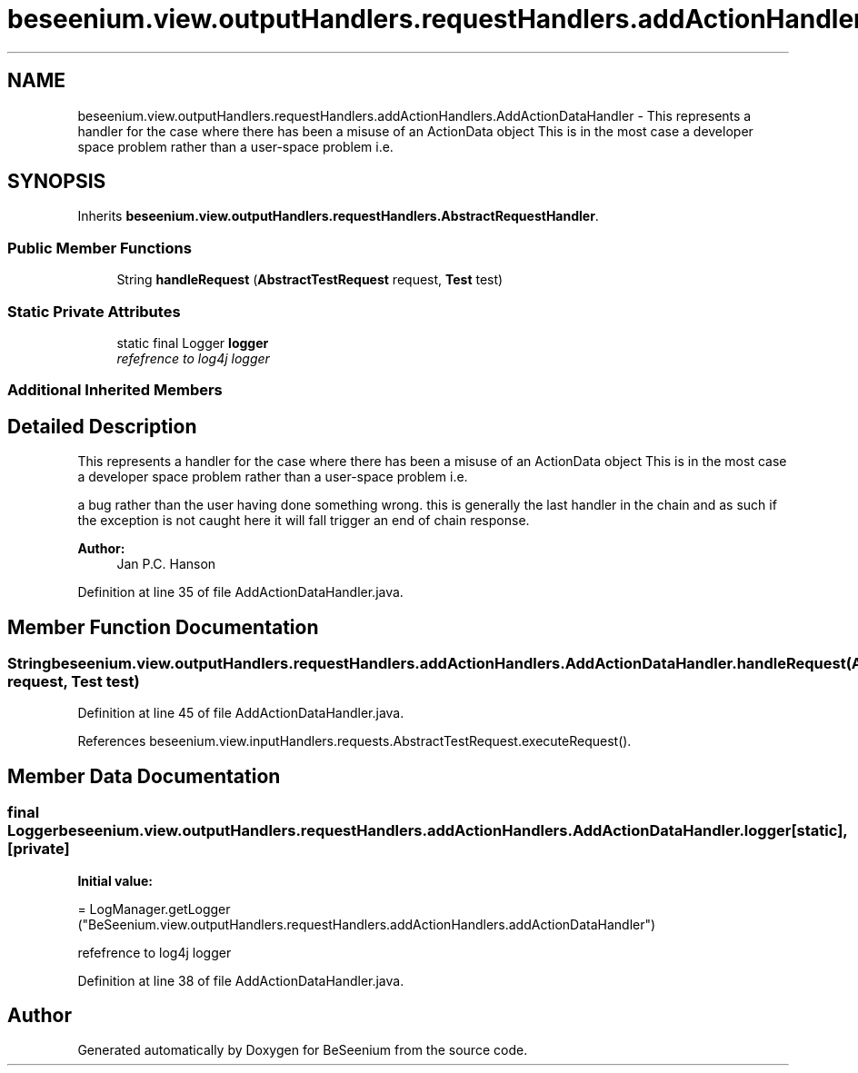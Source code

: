 .TH "beseenium.view.outputHandlers.requestHandlers.addActionHandlers.AddActionDataHandler" 3 "Fri Sep 25 2015" "Version 1.0.0-Alpha" "BeSeenium" \" -*- nroff -*-
.ad l
.nh
.SH NAME
beseenium.view.outputHandlers.requestHandlers.addActionHandlers.AddActionDataHandler \- This represents a handler for the case where there has been a misuse of an ActionData object This is in the most case a developer space problem rather than a user-space problem i\&.e\&.  

.SH SYNOPSIS
.br
.PP
.PP
Inherits \fBbeseenium\&.view\&.outputHandlers\&.requestHandlers\&.AbstractRequestHandler\fP\&.
.SS "Public Member Functions"

.in +1c
.ti -1c
.RI "String \fBhandleRequest\fP (\fBAbstractTestRequest\fP request, \fBTest\fP test)"
.br
.in -1c
.SS "Static Private Attributes"

.in +1c
.ti -1c
.RI "static final Logger \fBlogger\fP"
.br
.RI "\fIrefefrence to log4j logger \fP"
.in -1c
.SS "Additional Inherited Members"
.SH "Detailed Description"
.PP 
This represents a handler for the case where there has been a misuse of an ActionData object This is in the most case a developer space problem rather than a user-space problem i\&.e\&. 

a bug rather than the user having done something wrong\&. this is generally the last handler in the chain and as such if the exception is not caught here it will fall trigger an end of chain response\&.
.PP
\fBAuthor:\fP
.RS 4
Jan P\&.C\&. Hanson 
.RE
.PP

.PP
Definition at line 35 of file AddActionDataHandler\&.java\&.
.SH "Member Function Documentation"
.PP 
.SS "String beseenium\&.view\&.outputHandlers\&.requestHandlers\&.addActionHandlers\&.AddActionDataHandler\&.handleRequest (\fBAbstractTestRequest\fP request, \fBTest\fP test)"

.PP
Definition at line 45 of file AddActionDataHandler\&.java\&.
.PP
References beseenium\&.view\&.inputHandlers\&.requests\&.AbstractTestRequest\&.executeRequest()\&.
.SH "Member Data Documentation"
.PP 
.SS "final Logger beseenium\&.view\&.outputHandlers\&.requestHandlers\&.addActionHandlers\&.AddActionDataHandler\&.logger\fC [static]\fP, \fC [private]\fP"
\fBInitial value:\fP
.PP
.nf
= LogManager\&.getLogger
            ("BeSeenium\&.view\&.outputHandlers\&.requestHandlers\&.addActionHandlers\&.addActionDataHandler")
.fi
.PP
refefrence to log4j logger 
.PP
Definition at line 38 of file AddActionDataHandler\&.java\&.

.SH "Author"
.PP 
Generated automatically by Doxygen for BeSeenium from the source code\&.
